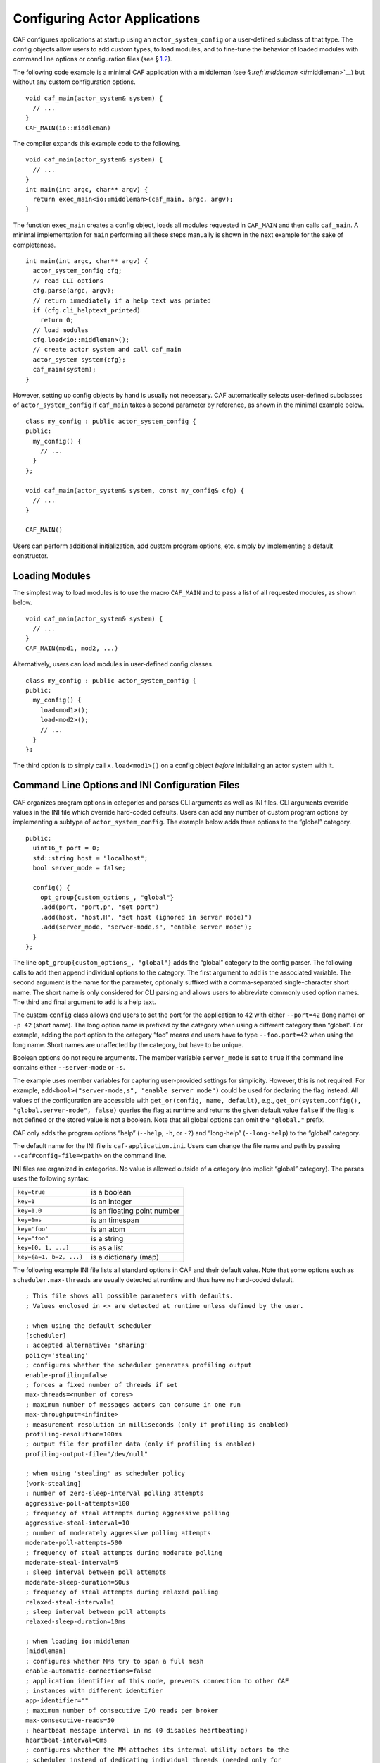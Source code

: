 .. raw:: latex

   \definecolor{lightgrey}{rgb}{0.9,0.9,0.9}

.. raw:: latex

   \definecolor{lightblue}{rgb}{0,0,1}

.. raw:: latex

   \definecolor{grey}{rgb}{0.5,0.5,0.5}

.. raw:: latex

   \definecolor{blue}{rgb}{0,0,1}

.. raw:: latex

   \definecolor{violet}{rgb}{0.5,0,0.5}

.. raw:: latex

   \definecolor{darkred}{rgb}{0.5,0,0}

.. raw:: latex

   \definecolor{darkblue}{rgb}{0,0,0.5}

.. raw:: latex

   \definecolor{darkgreen}{rgb}{0,0.5,0}

.. _system-config:

Configuring Actor Applications
==============================

CAF configures applications at startup using an ``actor_system_config`` or a user-defined subclass of that type. The config objects allow users to add custom types, to load modules, and to fine-tune the behavior of loaded modules with command line options or configuration files (see § \ `1.2 <#system-config-options>`__).

The following code example is a minimal CAF application with a middleman (see § \ `:ref:`middleman` <#middleman>`__) but without any custom configuration options.

::

   void caf_main(actor_system& system) {
     // ...
   }
   CAF_MAIN(io::middleman)

The compiler expands this example code to the following.

::

   void caf_main(actor_system& system) {
     // ...
   }
   int main(int argc, char** argv) {
     return exec_main<io::middleman>(caf_main, argc, argv);
   }

The function ``exec_main`` creates a config object, loads all modules requested in ``CAF_MAIN`` and then calls ``caf_main``. A minimal implementation for ``main`` performing all these steps manually is shown in the next example for the sake of completeness.

::

   int main(int argc, char** argv) {
     actor_system_config cfg;
     // read CLI options
     cfg.parse(argc, argv);
     // return immediately if a help text was printed
     if (cfg.cli_helptext_printed)
       return 0;
     // load modules
     cfg.load<io::middleman>();
     // create actor system and call caf_main
     actor_system system{cfg};
     caf_main(system);
   }

However, setting up config objects by hand is usually not necessary. CAF automatically selects user-defined subclasses of ``actor_system_config`` if ``caf_main`` takes a second parameter by reference, as shown in the minimal example below.

::

   class my_config : public actor_system_config {
   public:
     my_config() {
       // ...
     }
   };

   void caf_main(actor_system& system, const my_config& cfg) {
     // ...
   }

   CAF_MAIN()

Users can perform additional initialization, add custom program options, etc. simply by implementing a default constructor.

.. _system-config-module:

Loading Modules
---------------

The simplest way to load modules is to use the macro ``CAF_MAIN`` and to pass a list of all requested modules, as shown below.

::

   void caf_main(actor_system& system) {
     // ...
   }
   CAF_MAIN(mod1, mod2, ...)

Alternatively, users can load modules in user-defined config classes.

::

   class my_config : public actor_system_config {
   public:
     my_config() {
       load<mod1>();
       load<mod2>();
       // ...
     }
   };

The third option is to simply call ``x.load<mod1>()`` on a config object *before* initializing an actor system with it.

.. _system-config-options:

Command Line Options and INI Configuration Files
------------------------------------------------

CAF organizes program options in categories and parses CLI arguments as well as INI files. CLI arguments override values in the INI file which override hard-coded defaults. Users can add any number of custom program options by implementing a subtype of ``actor_system_config``. The example below adds three options to the “global” category.

::

   public:
     uint16_t port = 0;
     std::string host = "localhost";
     bool server_mode = false;

     config() {
       opt_group{custom_options_, "global"}
       .add(port, "port,p", "set port")
       .add(host, "host,H", "set host (ignored in server mode)")
       .add(server_mode, "server-mode,s", "enable server mode");
     }
   };

The line ``opt_group{custom_options_, "global"}`` adds the “global” category to the config parser. The following calls to ``add`` then append individual options to the category. The first argument to ``add`` is the associated variable. The second argument is the name for the parameter, optionally suffixed with a comma-separated single-character short name. The short name is only considered for CLI parsing and allows users to abbreviate commonly used option names. The third and final argument to ``add`` is a help text.

The custom ``config`` class allows end users to set the port for the application to 42 with either ``--port=42`` (long name) or ``-p 42`` (short name). The long option name is prefixed by the category when using a different category than “global”. For example, adding the port option to the category “foo” means end users have to type ``--foo.port=42`` when using the long name. Short names are unaffected by the category, but have to be unique.

Boolean options do not require arguments. The member variable ``server_mode`` is set to ``true`` if the command line contains either ``--server-mode`` or ``-s``.

The example uses member variables for capturing user-provided settings for simplicity. However, this is not required. For example, ``add<bool>("server-mode,s", "enable server mode")`` could be used for declaring the flag instead. All values of the configuration are accessible with ``get_or(config, name, default)``, e.g., ``get_or(system.config(), "global.server-mode", false)`` queries the flag at runtime and returns the given default value ``false`` if the flag is not defined or the stored value is not a boolean. Note that all global options can omit the ``"global."`` prefix.

CAF only adds the program options “help” (``--help``, ``-h``, or ``-?``) and “long-help” (``--long-help``) to the “global” category.

The default name for the INI file is ``caf-application.ini``. Users can change the file name and path by passing ``--caf#config-file=<path>`` on the command line.

INI files are organized in categories. No value is allowed outside of a category (no implicit “global” category). The parses uses the following syntax:

+-------------------------+-----------------------------+
| ``key=true``            | is a boolean                |
+-------------------------+-----------------------------+
| ``key=1``               | is an integer               |
+-------------------------+-----------------------------+
| ``key=1.0``             | is an floating point number |
+-------------------------+-----------------------------+
| ``key=1ms``             | is an timespan              |
+-------------------------+-----------------------------+
| ``key='foo'``           | is an atom                  |
+-------------------------+-----------------------------+
| ``key="foo"``           | is a string                 |
+-------------------------+-----------------------------+
| ``key=[0, 1, ...]``     | is as a list                |
+-------------------------+-----------------------------+
| ``key={a=1, b=2, ...}`` | is a dictionary (map)       |
+-------------------------+-----------------------------+

The following example INI file lists all standard options in CAF and their default value. Note that some options such as ``scheduler.max-threads`` are usually detected at runtime and thus have no hard-coded default.

.. raw:: latex

   \clearpage

::

   ; This file shows all possible parameters with defaults.
   ; Values enclosed in <> are detected at runtime unless defined by the user.

   ; when using the default scheduler
   [scheduler]
   ; accepted alternative: 'sharing'
   policy='stealing'
   ; configures whether the scheduler generates profiling output
   enable-profiling=false
   ; forces a fixed number of threads if set
   max-threads=<number of cores>
   ; maximum number of messages actors can consume in one run
   max-throughput=<infinite>
   ; measurement resolution in milliseconds (only if profiling is enabled)
   profiling-resolution=100ms
   ; output file for profiler data (only if profiling is enabled)
   profiling-output-file="/dev/null"

   ; when using 'stealing' as scheduler policy
   [work-stealing]
   ; number of zero-sleep-interval polling attempts
   aggressive-poll-attempts=100
   ; frequency of steal attempts during aggressive polling
   aggressive-steal-interval=10
   ; number of moderately aggressive polling attempts
   moderate-poll-attempts=500
   ; frequency of steal attempts during moderate polling
   moderate-steal-interval=5
   ; sleep interval between poll attempts
   moderate-sleep-duration=50us
   ; frequency of steal attempts during relaxed polling
   relaxed-steal-interval=1
   ; sleep interval between poll attempts
   relaxed-sleep-duration=10ms

   ; when loading io::middleman
   [middleman]
   ; configures whether MMs try to span a full mesh
   enable-automatic-connections=false
   ; application identifier of this node, prevents connection to other CAF
   ; instances with different identifier
   app-identifier=""
   ; maximum number of consecutive I/O reads per broker
   max-consecutive-reads=50
   ; heartbeat message interval in ms (0 disables heartbeating)
   heartbeat-interval=0ms
   ; configures whether the MM attaches its internal utility actors to the
   ; scheduler instead of dedicating individual threads (needed only for
   ; deterministic testing)
   attach-utility-actors=false
   ; configures whether the MM starts a background thread for I/O activity,
   ; setting this to true allows fully deterministic execution in unit test and
   ; requires the user to trigger I/O manually
   manual-multiplexing=false
   ; disables communication via TCP
   disable-tcp=false
   ; enable communication via UDP
   enable-udp=false

   ; when compiling with logging enabled
   [logger]
   ; file name template for output log file files (empty string disables logging)
   file-name="actor_log_[PID]_[TIMESTAMP]_[NODE].log"
   ; format for rendering individual log file entries
   file-format="%r %c %p %a %t %C %M %F:%L %m%n"
   ; mode for console log output generation (none|colored|uncolored)
   console='none'
   ; format for printing individual log entries to the console
   console-format="%m"
   ; excludes listed components from logging
   component-filter=""
   ; configures the severity level for logs (quiet|error|warning|info|debug|trace)
   verbosity='trace'

.. raw:: latex

   \clearpage

.. _add-custom-message-type:

Adding Custom Message Types
---------------------------

CAF requires serialization support for all of its message types (see § `:ref:`type-inspection` <#type-inspection>`__). However, CAF also needs a mapping of unique type names to user-defined types at runtime. This is required to deserialize arbitrary messages from the network.

As an introductory example, we (again) use the following POD type ``foo``.

::

   struct foo {
     std::vector<int> a;
     int b;
   };

To make ``foo`` serializable, we make it inspectable (see § `:ref:`type-inspection` <#type-inspection>`__):

::

   template <class Inspector>
   typename Inspector::result_type inspect(Inspector& f, foo& x) {
     return f(meta::type_name("foo"), x.a, x.b);
   }

Finally, we give ``foo`` a platform-neutral name and add it to the list of serializable types by using a custom config class.

::

   class config : public actor_system_config {
   public:
     config() {
       add_message_type<foo>("foo");
     }
   };

   void caf_main(actor_system& system, const config&) {

.. _adding-custom-error-types:

Adding Custom Error Types
-------------------------

Adding a custom error type to the system is a convenience feature to allow improve the string representation. Error types can be added by implementing a render function and passing it to ``add_error_category``, as shown in § \ `:ref:`custom-error` <#custom-error>`__.

.. raw:: latex

   \clearpage

.. _add-custom-actor-type:

Adding Custom Actor Types experimental 
---------------------------------------

Adding actor types to the configuration allows users to spawn actors by their name. In particular, this enables spawning of actors on a different node (see § `:ref:`remote-spawn` <#remote-spawn>`__). For our example configuration, we consider the following simple ``calculator`` actor.

::

   using add_atom = atom_constant<atom("add")>;
   using sub_atom = atom_constant<atom("sub")>;

   using calculator = typed_actor<replies_to<add_atom, int, int>::with<int>,
                                  replies_to<sub_atom, int, int>::with<int>>;

   calculator::behavior_type calculator_fun(calculator::pointer self) {

Adding the calculator actor type to our config is achieved by calling ``add_actor_type<T>``. Note that adding an actor type in this way implicitly calls ``add_message_type<T>`` for typed actors (see § `1.3 <#add-custom-message-type>`__). This makes our ``calculator`` actor type serializable and also enables remote nodes to spawn calculators anywhere in the distributed actor system (assuming all nodes use the same config).

::

   struct config : actor_system_config {
     config() {
       add_actor_type("calculator", calculator_fun);
     }

Our final example illustrates how to spawn a ``calculator`` locally by using its type name. Because the dynamic type name lookup can fail and the construction arguments passed as message can mismatch, this version of ``spawn`` returns ``expected<T>``.

::

   auto x = system.spawn<calculator>("calculator", make_message());
   if (! x) {
     std::cerr << "*** unable to spawn calculator: "
               << system.render(x.error()) << std::endl;
     return;
   }
   calculator c = std::move(*x);

Adding dynamically typed actors to the config is achieved in the same way. When spawning a dynamically typed actor in this way, the template parameter is simply ``actor``. For example, spawning an actor "foo" which requires one string is created with ``system.spawn<actor>("foo", make_message("bar"))``.

Because constructor (or function) arguments for spawning the actor are stored in a ``message``, only actors with appropriate input types are allowed. For example, ``const char*`` arguments—or any other pointer type—are not allowed and must be replaced by ``std::string``.

.. raw:: latex

   \clearpage

.. _log-output:

Log Output
----------

Logging is disabled in CAF per default. It can be enabled by setting the ``--with-log-level=`` option of the ``configure`` script to one of “error”, “warning”, “info”, “debug”, or “trace” (from least output to most). Alternatively, setting the CMake variable ``CAF_LOG_LEVEL`` to 0, 1, 2, 3, or 4 (from least output to most) has the same effect.

All logger-related configuration options listed here and in § \ `1.2 <#system-config-options>`__ are silently ignored if logging is disabled.

.. _log-output-file-name:

File Name
~~~~~~~~~

The output file is generated from the template configured by ``logger-file-name``. This template supports the following variables.

+-----------------+--------------------------------+
| **Variable**    | **Output**                     |
+=================+================================+
| ``[PID]``       | The OS-specific process ID.    |
+-----------------+--------------------------------+
| ``[TIMESTAMP]`` | The UNIX timestamp on startup. |
+-----------------+--------------------------------+
| ``[NODE]``      | The node ID of the CAF system. |
+-----------------+--------------------------------+

.. _log-output-console:

Console
~~~~~~~

Console output is disabled per default. Setting ``logger-console`` to either ``"uncolored"`` or ``"colored"`` prints log events to ``std::clog``. Using the ``"colored"`` option will print the log events in different colors depending on the severity level.

.. _log-output-format-strings:

Format Strings
~~~~~~~~~~~~~~

CAF uses log4j-like format strings (e.g. ``"%c %m%n"``) to configure how individual events are printed via ``logger-file-format`` and ``logger-console-format``. Note that format modifiers are not supported at the moment. The recognized field identifiers are:

+---------------+----------------------------------------------------------------------------------------------------------------------------------+
| **Character** | **Output**                                                                                                                       |
+===============+==================================================================================================================================+
| ``c``         | The category/component. This name is defined by the macro ``CAF_LOG_COMPONENT``. Set this macro before including any CAF header. |
+---------------+----------------------------------------------------------------------------------------------------------------------------------+
| ``C``         | The full qualifier of the current function. For example, the qualifier of ``void ns::foo::bar()`` is printed as ``ns.foo``.      |
+---------------+----------------------------------------------------------------------------------------------------------------------------------+
| ``d``         | The date in ISO 8601 format, i.e., ``"YYYY-MM-DD hh:mm:ss"``.                                                                    |
+---------------+----------------------------------------------------------------------------------------------------------------------------------+
| ``F``         | The file name.                                                                                                                   |
+---------------+----------------------------------------------------------------------------------------------------------------------------------+
| ``L``         | The line number.                                                                                                                 |
+---------------+----------------------------------------------------------------------------------------------------------------------------------+
| ``m``         | The user-defined log message.                                                                                                    |
+---------------+----------------------------------------------------------------------------------------------------------------------------------+
| ``M``         | The name of the current function. For example, the name of ``void ns::foo::bar()`` is printed as ``bar``.                        |
+---------------+----------------------------------------------------------------------------------------------------------------------------------+
| ``n``         | A newline.                                                                                                                       |
+---------------+----------------------------------------------------------------------------------------------------------------------------------+
| ``p``         | The priority (severity level).                                                                                                   |
+---------------+----------------------------------------------------------------------------------------------------------------------------------+
| ``r``         | Elapsed time since starting the application in milliseconds.                                                                     |
+---------------+----------------------------------------------------------------------------------------------------------------------------------+
| ``t``         | ID of the current thread.                                                                                                        |
+---------------+----------------------------------------------------------------------------------------------------------------------------------+
| ``a``         | ID of the current actor (or “actor0” when not logging inside an actor).                                                          |
+---------------+----------------------------------------------------------------------------------------------------------------------------------+
| ``%``         | A single percent sign.                                                                                                           |
+---------------+----------------------------------------------------------------------------------------------------------------------------------+

.. _log-output-filtering:

Filtering
~~~~~~~~~

The two configuration options ``logger-component-filter`` and ``logger-verbosity`` reduce the amount of generated log events. The former is a list of excluded component names and the latter can increase the reported severity level (but not decrease it beyond the level defined at compile time).
